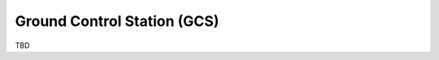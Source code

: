 .. user_guide main_user software gcs

=============================
Ground Control Station (GCS)
=============================

TBD


